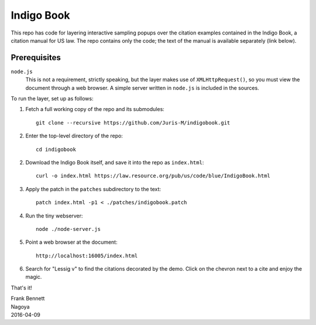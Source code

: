 ===========
Indigo Book
===========

This repo has code for layering interactive sampling popups over the
citation examples contained in the Indigo Book, a citation manual for
US law. The repo contains only the code; the text of the manual is
available separately (link below).

-------------
Prerequisites
-------------

``node.js``
    This is not a requirement, strictly speaking, but the layer makes
    use of ``XMLHttpRequest()``, so you must view the document through
    a web browser. A simple server written in ``node.js`` is included
    in the sources.

To run the layer, set up as follows:

1. Fetch a full working copy of the repo and its submodules::

       git clone --recursive https://github.com/Juris-M/indigobook.git

2. Enter the top-level directory of the repo::

      cd indigobook

2. Download the _`Indigo Book` itself, and save it into the repo as ``index.html``::

      curl -o index.html https://law.resource.org/pub/us/code/blue/IndigoBook.html

3. Apply the patch in the ``patches`` subdirectory to the text::

      patch index.html -p1 < ./patches/indigobook.patch

4. Run the tiny webserver::

      node ./node-server.js
       
5. Point a web browser at the document::

      http://localhost:16005/index.html
       
6. Search for "Lessig v" to find the citations decorated by the demo.
   Click on the chevron next to a cite and enjoy the magic.

That's it!

| Frank Bennett
| Nagoya
| 2016-04-09

.. _`Indigo Book`: https://law.resource.org/pub/us/code/blue/IndigoBook.html
